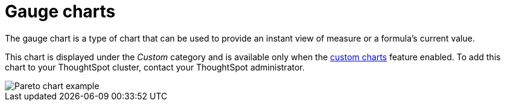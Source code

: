 = Gauge charts
:last_updated: 7/30/24
:linkattrs:
:experimental:
:page-layout: default-cloud
:page-aliases:
:description: The gauge chart is a type of chart that can be used to provide an instant view of measure or a formula's current value.
:jira: SCAL-214870

The gauge chart is a type of chart that can be used to provide an instant view of measure or a formula's current value.

This chart is displayed under the _Custom_ category and is available only when the xref:chart-byoc.adoc[custom charts] feature enabled. To add this chart to your ThoughtSpot cluster, contact your ThoughtSpot administrator.

image::custom-chart-select.png[Pareto chart example]

